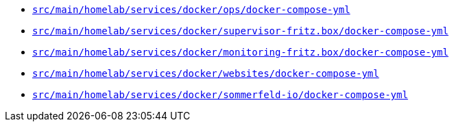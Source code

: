 * `xref:AUTO-GENERATED:docker-docs/src/main/homelab/services/docker/ops/docker-compose-yml-docker-docs.adoc[src/main/homelab/services/docker/ops/docker-compose-yml]`
* `xref:AUTO-GENERATED:docker-docs/src/main/homelab/services/docker/supervisor-fritz.box/docker-compose-yml-docker-docs.adoc[src/main/homelab/services/docker/supervisor-fritz.box/docker-compose-yml]`
* `xref:AUTO-GENERATED:docker-docs/src/main/homelab/services/docker/monitoring-fritz.box/docker-compose-yml-docker-docs.adoc[src/main/homelab/services/docker/monitoring-fritz.box/docker-compose-yml]`
* `xref:AUTO-GENERATED:docker-docs/src/main/homelab/services/docker/websites/docker-compose-yml-docker-docs.adoc[src/main/homelab/services/docker/websites/docker-compose-yml]`
* `xref:AUTO-GENERATED:docker-docs/src/main/homelab/services/docker/sommerfeld-io/docker-compose-yml-docker-docs.adoc[src/main/homelab/services/docker/sommerfeld-io/docker-compose-yml]`
